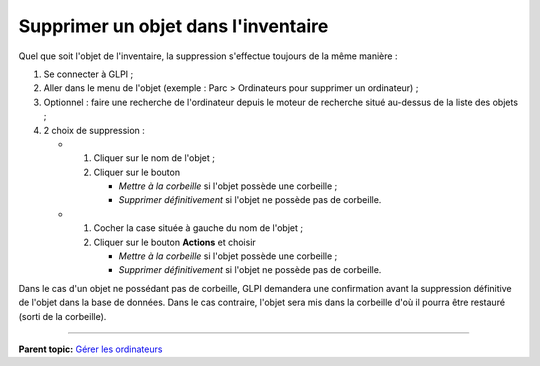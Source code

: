 Supprimer un objet dans l'inventaire
====================================

Quel que soit l'objet de l'inventaire, la suppression s'effectue
toujours de la même manière :

1. Se connecter à GLPI ;

2. Aller dans le menu de l'objet (exemple : Parc > Ordinateurs pour
   supprimer un ordinateur) ;

3. Optionnel : faire une recherche de l'ordinateur depuis le moteur de
   recherche situé au-dessus de la liste des objets ;

4. 2 choix de suppression :

   -  

      1. Cliquer sur le nom de l'objet ;
      2. Cliquer sur le bouton

         -  *Mettre à la corbeille* si l'objet possède une corbeille ;
         -  *Supprimer définitivement* si l'objet ne possède pas de
            corbeille.

   -  

      1. Cocher la case située à gauche du nom de l'objet ;
      2. Cliquer sur le bouton **Actions** et choisir

         -  *Mettre à la corbeille* si l'objet possède une corbeille ;
         -  *Supprimer définitivement* si l'objet ne possède pas de
            corbeille.

Dans le cas d'un objet ne possédant pas de corbeille, GLPI demandera une
confirmation avant la suppression définitive de l'objet dans la base de
données. Dans le cas contraire, l'objet sera mis dans la corbeille d'où
il pourra être restauré (sorti de la corbeille).

--------------

**Parent topic:** `Gérer les
ordinateurs <03_Module_Parc/04_Gérer_les_ordinateurs/01_Gérer_les_ordinateurs.rst>`__
